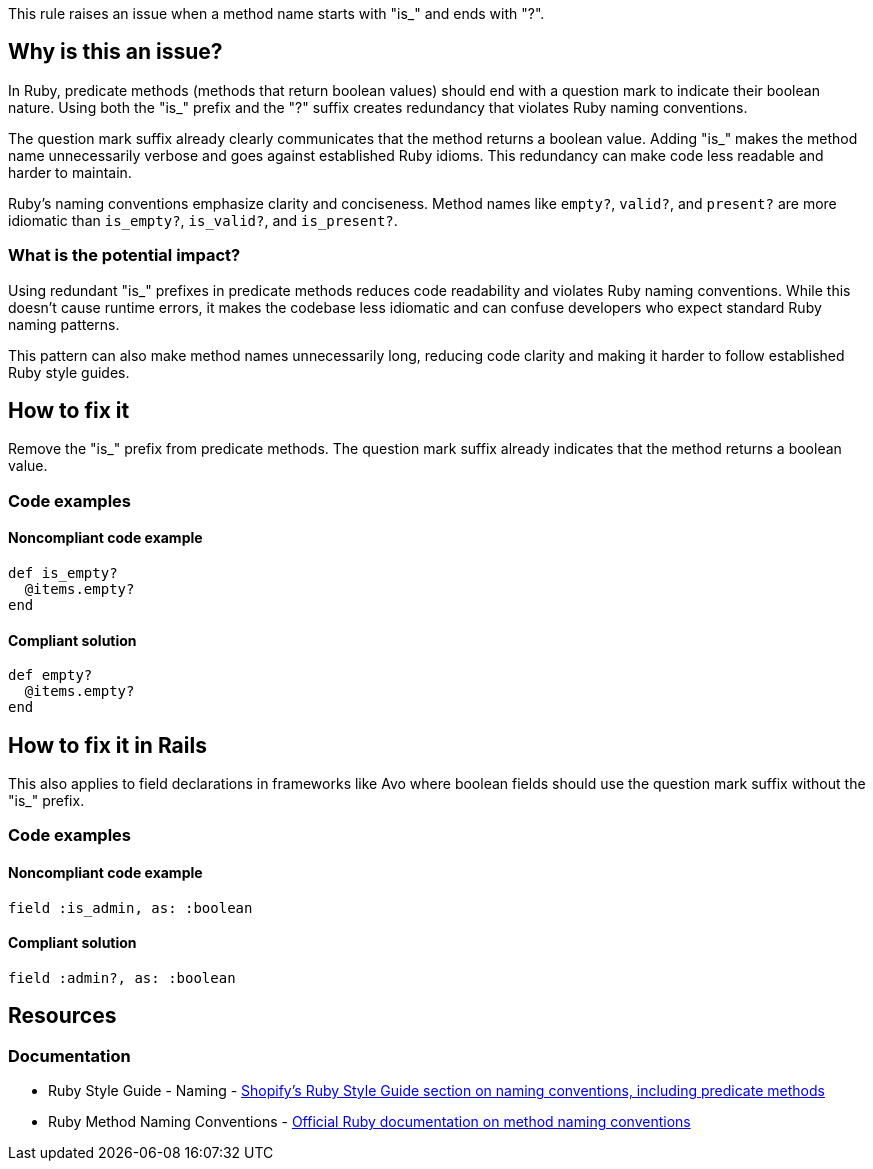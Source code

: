 This rule raises an issue when a method name starts with "is_" and ends with "?".

== Why is this an issue?

In Ruby, predicate methods (methods that return boolean values) should end with a question mark to indicate their boolean nature. Using both the "is_" prefix and the "?" suffix creates redundancy that violates Ruby naming conventions.

The question mark suffix already clearly communicates that the method returns a boolean value. Adding "is_" makes the method name unnecessarily verbose and goes against established Ruby idioms. This redundancy can make code less readable and harder to maintain.

Ruby's naming conventions emphasize clarity and conciseness. Method names like `empty?`, `valid?`, and `present?` are more idiomatic than `is_empty?`, `is_valid?`, and `is_present?`.

=== What is the potential impact?

Using redundant "is_" prefixes in predicate methods reduces code readability and violates Ruby naming conventions. While this doesn't cause runtime errors, it makes the codebase less idiomatic and can confuse developers who expect standard Ruby naming patterns.

This pattern can also make method names unnecessarily long, reducing code clarity and making it harder to follow established Ruby style guides.

== How to fix it

Remove the "is_" prefix from predicate methods. The question mark suffix already indicates that the method returns a boolean value.

=== Code examples

==== Noncompliant code example

[source,ruby,diff-id=1,diff-type=noncompliant]
----
def is_empty?
  @items.empty?
end
----

==== Compliant solution

[source,ruby,diff-id=1,diff-type=compliant]
----
def empty?
  @items.empty?
end
----

== How to fix it in Rails

This also applies to field declarations in frameworks like Avo where boolean fields should use the question mark suffix without the "is_" prefix.

=== Code examples

==== Noncompliant code example

[source,ruby,diff-id=2,diff-type=noncompliant]
----
field :is_admin, as: :boolean
----

==== Compliant solution

[source,ruby,diff-id=2,diff-type=compliant]
----
field :admin?, as: :boolean
----

== Resources

=== Documentation

 * Ruby Style Guide - Naming - https://ruby-style-guide.shopify.dev/#naming[Shopify's Ruby Style Guide section on naming conventions, including predicate methods]

 * Ruby Method Naming Conventions - https://ruby-doc.org/core/doc/syntax/methods_rdoc.html[Official Ruby documentation on method naming conventions]
